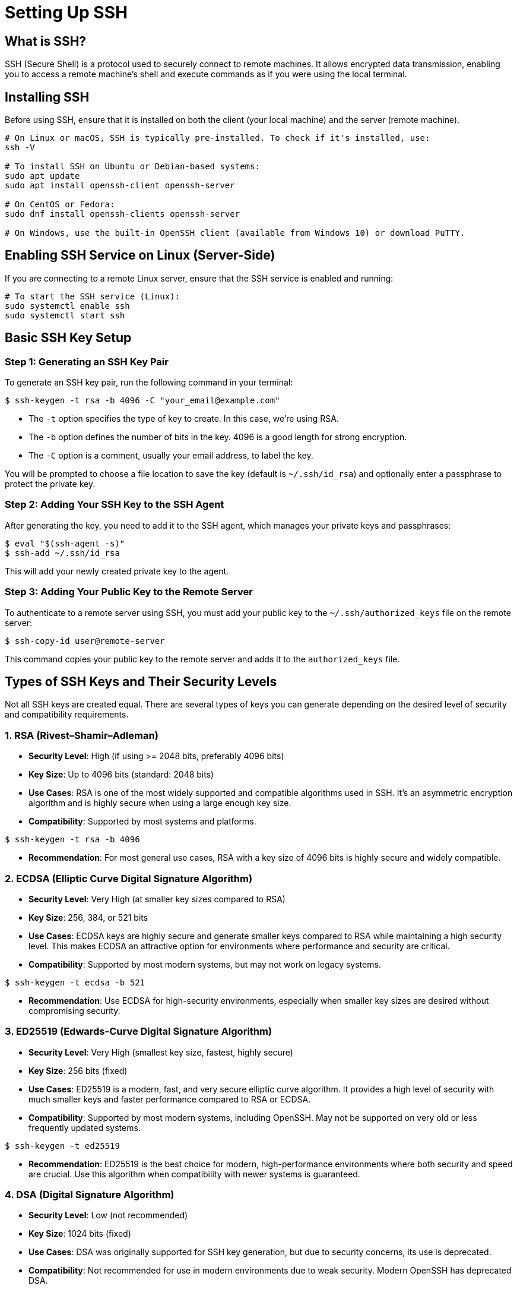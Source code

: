= Setting Up SSH
:page-toclevels: 3

== What is SSH?

SSH (Secure Shell) is a protocol used to securely connect to remote machines. It allows encrypted data transmission, enabling you to access a remote machine's shell and execute commands as if you were using the local terminal.

== Installing SSH

Before using SSH, ensure that it is installed on both the client (your local machine) and the server (remote machine).

[source,shell]
----
# On Linux or macOS, SSH is typically pre-installed. To check if it's installed, use:
ssh -V

# To install SSH on Ubuntu or Debian-based systems:
sudo apt update
sudo apt install openssh-client openssh-server

# On CentOS or Fedora:
sudo dnf install openssh-clients openssh-server

# On Windows, use the built-in OpenSSH client (available from Windows 10) or download PuTTY.
----

== Enabling SSH Service on Linux (Server-Side)

If you are connecting to a remote Linux server, ensure that the SSH service is enabled and running:

[source,shell]
----
# To start the SSH service (Linux):
sudo systemctl enable ssh
sudo systemctl start ssh
----


== Basic SSH Key Setup

=== Step 1: Generating an SSH Key Pair

To generate an SSH key pair, run the following command in your terminal:

[source,shell]
----
$ ssh-keygen -t rsa -b 4096 -C "your_email@example.com"
----

- The `-t` option specifies the type of key to create. In this case, we're using RSA.
- The `-b` option defines the number of bits in the key. 4096 is a good length for strong encryption.
- The `-C` option is a comment, usually your email address, to label the key.

You will be prompted to choose a file location to save the key (default is `~/.ssh/id_rsa`) and optionally enter a passphrase to protect the private key.

=== Step 2: Adding Your SSH Key to the SSH Agent

After generating the key, you need to add it to the SSH agent, which manages your private keys and passphrases:

[source,shell]
----
$ eval "$(ssh-agent -s)"
$ ssh-add ~/.ssh/id_rsa
----

This will add your newly created private key to the agent.

=== Step 3: Adding Your Public Key to the Remote Server

To authenticate to a remote server using SSH, you must add your public key to the `~/.ssh/authorized_keys` file on the remote server:

[source,shell]
----
$ ssh-copy-id user@remote-server
----

This command copies your public key to the remote server and adds it to the `authorized_keys` file.

== Types of SSH Keys and Their Security Levels

Not all SSH keys are created equal. There are several types of keys you can generate depending on the desired level of security and compatibility requirements.

=== 1. RSA (Rivest–Shamir–Adleman)

- **Security Level**: High (if using >= 2048 bits, preferably 4096 bits)
- **Key Size**: Up to 4096 bits (standard: 2048 bits)
- **Use Cases**: RSA is one of the most widely supported and compatible algorithms used in SSH. It's an asymmetric encryption algorithm and is highly secure when using a large enough key size.
- **Compatibility**: Supported by most systems and platforms.
  
[source,shell]
----
$ ssh-keygen -t rsa -b 4096
----

- **Recommendation**: For most general use cases, RSA with a key size of 4096 bits is highly secure and widely compatible.

=== 2. ECDSA (Elliptic Curve Digital Signature Algorithm)

- **Security Level**: Very High (at smaller key sizes compared to RSA)
- **Key Size**: 256, 384, or 521 bits
- **Use Cases**: ECDSA keys are highly secure and generate smaller keys compared to RSA while maintaining a high security level. This makes ECDSA an attractive option for environments where performance and security are critical.
- **Compatibility**: Supported by most modern systems, but may not work on legacy systems.

[source,shell]
----
$ ssh-keygen -t ecdsa -b 521
----

- **Recommendation**: Use ECDSA for high-security environments, especially when smaller key sizes are desired without compromising security.

=== 3. ED25519 (Edwards-Curve Digital Signature Algorithm)

- **Security Level**: Very High (smallest key size, fastest, highly secure)
- **Key Size**: 256 bits (fixed)
- **Use Cases**: ED25519 is a modern, fast, and very secure elliptic curve algorithm. It provides a high level of security with much smaller keys and faster performance compared to RSA or ECDSA.
- **Compatibility**: Supported by most modern systems, including OpenSSH. May not be supported on very old or less frequently updated systems.

[source,shell]
----
$ ssh-keygen -t ed25519
----

- **Recommendation**: ED25519 is the best choice for modern, high-performance environments where both security and speed are crucial. Use this algorithm when compatibility with newer systems is guaranteed.

=== 4. DSA (Digital Signature Algorithm)

- **Security Level**: Low (not recommended)
- **Key Size**: 1024 bits (fixed)
- **Use Cases**: DSA was originally supported for SSH key generation, but due to security concerns, its use is deprecated.
- **Compatibility**: Not recommended for use in modern environments due to weak security. Modern OpenSSH has deprecated DSA.

[source,shell]
----
$ ssh-keygen -t dsa
----

- **Recommendation**: Avoid using DSA as it is considered insecure by modern standards. Instead, opt for RSA, ECDSA, or ED25519.

== Key Comparison and Recommendations

|===
| Key Type | Key Size | Security Level | Recommended Use
| RSA | 2048-4096 bits | High | General use, widely compatible
| ECDSA | 256-521 bits | Very High | Modern environments, smaller key size for the same security
| ED25519 | 256 bits | Very High | Best performance and security, use if supported
| DSA | 1024 bits | Low | Deprecated, avoid using
|===

=== When to Use Each Key Type

- **RSA**: If you're unsure which to use, RSA with a 4096-bit key is a safe and secure default for most systems.
- **ECDSA**: Choose ECDSA when compatibility with modern systems is ensured and you want better performance and smaller key sizes compared to RSA.
- **ED25519**: If you're working in a modern environment with no legacy system requirements, ED25519 is the best choice for its speed and security.
- **DSA**: Avoid using DSA unless you're working in a very specific legacy environment that requires it.

== Managing Multiple SSH Keys

If you use multiple SSH keys (for example, one for work, one for personal use), you can configure the SSH client to use different keys for different hosts by editing the SSH config file (`~/.ssh/config`).

[source,shell]
----
Host github.com
  HostName github.com
  User git
  IdentityFile ~/.ssh/id_rsa_github

Host example.com
  HostName example.com
  User user
  IdentityFile ~/.ssh/id_ed25519_example
----

This configuration allows you to specify which SSH key to use for each host.

.Configuring SSH Keys for Gaya
[NOTE]
====
Here is an configuration for `gaya.math.unistra.fr`:

[source,shell]
----
Host gaya.math.unistra.fr
  HostName gaya.math.unistra.fr
  User your_login_on_gaya
  IdentityFile ~/.ssh/id_rsa
Host gaya
  HostName gaya.math.unistra.fr
  User your_login_on_gaya
  IdentityFile ~/.ssh/id_rsa
----

Now you can connect to `gaya.math.unistra.fr` using the `gaya` alias.
====

== Conclusion

Understanding the different types of SSH keys and their respective security levels allows you to choose the best key for your environment. 
Whether you opt for RSA for broad compatibility or ED25519 for speed and security, SSH keys are nowadays a critical part of secure, password-less authentication for remote systems.